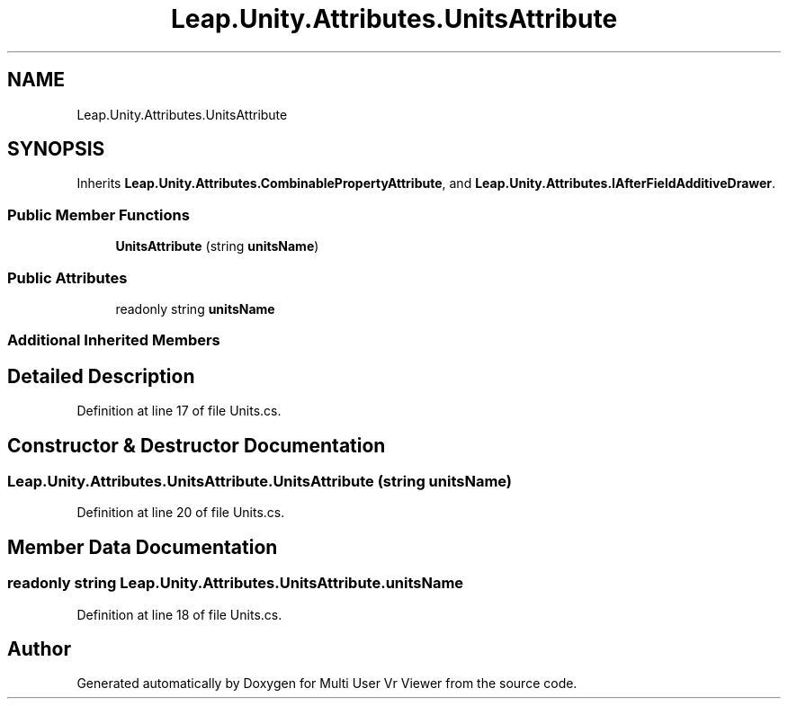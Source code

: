 .TH "Leap.Unity.Attributes.UnitsAttribute" 3 "Sat Jul 20 2019" "Version https://github.com/Saurabhbagh/Multi-User-VR-Viewer--10th-July/" "Multi User Vr Viewer" \" -*- nroff -*-
.ad l
.nh
.SH NAME
Leap.Unity.Attributes.UnitsAttribute
.SH SYNOPSIS
.br
.PP
.PP
Inherits \fBLeap\&.Unity\&.Attributes\&.CombinablePropertyAttribute\fP, and \fBLeap\&.Unity\&.Attributes\&.IAfterFieldAdditiveDrawer\fP\&.
.SS "Public Member Functions"

.in +1c
.ti -1c
.RI "\fBUnitsAttribute\fP (string \fBunitsName\fP)"
.br
.in -1c
.SS "Public Attributes"

.in +1c
.ti -1c
.RI "readonly string \fBunitsName\fP"
.br
.in -1c
.SS "Additional Inherited Members"
.SH "Detailed Description"
.PP 
Definition at line 17 of file Units\&.cs\&.
.SH "Constructor & Destructor Documentation"
.PP 
.SS "Leap\&.Unity\&.Attributes\&.UnitsAttribute\&.UnitsAttribute (string unitsName)"

.PP
Definition at line 20 of file Units\&.cs\&.
.SH "Member Data Documentation"
.PP 
.SS "readonly string Leap\&.Unity\&.Attributes\&.UnitsAttribute\&.unitsName"

.PP
Definition at line 18 of file Units\&.cs\&.

.SH "Author"
.PP 
Generated automatically by Doxygen for Multi User Vr Viewer from the source code\&.
